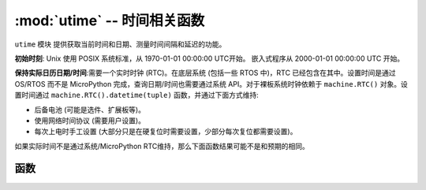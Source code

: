 ﻿:mod:`utime` -- 时间相关函数
======================================

.. module:: utime
   :synopsis: 时间相关函数

``utime`` 模块 提供获取当前时间和日期、测量时间间隔和延迟的功能。

**初始时刻**: Unix 使用 POSIX 系统标准，从 1970-01-01 00:00:00 UTC开始。
嵌入式程序从 2000-01-01 00:00:00 UTC 开始。

**保持实际日历日期/时间**:需要一个实时时钟 (RTC)。在底层系统 (包括一些 RTOS 中)，RTC 已经包含在其中。设置时间是通过 OS/RTOS 而不是 MicroPython 完成，查询日期/时间也需要通过系统 API。对于裸板系统时钟依赖于 ``machine.RTC()`` 对象。设置时间通过 ``machine.RTC().datetime(tuple)`` 函数，并通过下面方式维持:

* 后备电池 (可能是选件、扩展板等)。
* 使用网络时间协议 (需要用户设置)。
* 每次上电时手工设置 (大部分只是在硬复位时需要设置，少部分每次复位都需要设置)。

如果实际时间不是通过系统/MicroPython RTC维持，那么下面函数结果可能不是和预期的相同。

函数
---------

.. function:: localtime([secs])

   从初始时间的秒转换为元组: (年, 月, 日, 时, 分, 秒, 星期, yearday) 。如果 secs 是空或者 None，那么使用当前时间。

   * year 年份包括世纪（例如2014）。
   * month   is 1-12
   * mday    is 1-31
   * hour    is 0-23
   * minute  is 0-59
   * second  is 0-59
   * weekday is 0-6 for Mon-Sun
   * yearday is 1-366

.. function:: mktime()

   时间的反函数，它的参数是完整8参数的元组，返回值一个整数自2000年1月1日以来的秒数。

.. function:: sleep(seconds)

   休眠指定的时间（秒），Seconds 可以是浮点数。注意有些版本的 MicroPython 不支持浮点数，为了兼容可以使用 ``sleep_ms()`` 和 ``sleep_us()``函数。

.. function:: sleep_ms(ms)

   延时指定毫秒，参数不能小于0。

.. function:: sleep_us(us)

   延时指定微秒，参数不能小于0。

.. function:: ticks_ms()

    返回不断递增的毫秒计数器，在某些值后会重新计数(未指定)。计数值本身无特定意义，只适合用在``ticks_diff()``。
    
    注：执行标准数学运算（+，-）或关系运算符（<，>，>，> =）直接在这些值上会导致无效结果。执行数学运算然后传递结果作为论据来` ` ticks_diff() ` `或` ` ticks_add() ` `也将导致后一个函数的无效结果。

.. function:: ticks_us()

   和上面``ticks_ms()``类似，只是返回微秒。

.. function:: ticks_cpu()

   与 ``ticks_ms()`` 和 ``ticks_us()`` 类似，具有更高精度 (使用 CPU 时钟)。

   可用性：并非每个端口都实现此功能。


.. function:: ticks_add(ticks, delta)

   Offset ticks value by a given number, which can be either positive or negative.
   Given a ``ticks`` value, this function allows to calculate ticks value ``delta``
   ticks before or after it, following modular-arithmetic definition of tick values
   (see ``ticks_ms()`` above). ``ticks`` parameter must be a direct result of call
   to ``ticks_ms()``, ``ticks_us()``, or ``ticks_cpu()`` functions (or from previous
   call to ``ticks_add()``). However, ``delta`` can be an arbitrary integer number
   or numeric expression. ``ticks_add()`` is useful for calculating deadlines for
   events/tasks. (Note: you must use ``ticks_diff()`` function to work with
   deadlines.)

   Examples::

        # Find out what ticks value there was 100ms ago
        print(ticks_add(time.ticks_ms(), -100))

        # Calculate deadline for operation and test for it
        deadline = ticks_add(time.ticks_ms(), 200)
        while ticks_diff(deadline, time.ticks_ms()) > 0:
            do_a_little_of_something()

        # Find out TICKS_MAX used by this port
        print(ticks_add(0, -1))


.. function:: ticks_diff(ticks1, ticks2)

   Measure ticks difference between values returned from ``ticks_ms()``, ``ticks_us()``,
   or ``ticks_cpu()`` functions. The argument order is the same as for subtraction
   operator, ``ticks_diff(ticks1, ticks2)`` has the same meaning as ``ticks1 - ticks2``.
   However, values returned by ``ticks_ms()``, etc. functions may wrap around, so
   directly using subtraction on them will produce incorrect result. That is why
   ``ticks_diff()`` is needed, it implements modular (or more specifically, ring)
   arithmetics to produce correct result even for wrap-around values (as long as they not
   too distant inbetween, see below). The function returns **signed** value in the range
   [``-TICKS_PERIOD/2`` .. ``TICKS_PERIOD/2-1``] (that's a typical range definition for
   two's-complement signed binary integers). If the result is negative, it means that
   ``ticks1`` occured earlier in time than ``ticks2``. Otherwise, it means that
   ``ticks1`` occured after ``ticks2``. This holds ``only`` if ``ticks1`` and ``ticks2``
   are apart from each other for no more than ``TICKS_PERIOD/2-1`` ticks. If that does
   not hold, incorrect result will be returned. Specifically, if two tick values are
   apart for ``TICKS_PERIOD/2-1`` ticks, that value will be returned by the function.
   However, if ``TICKS_PERIOD/2`` of real-time ticks has passed between them, the
   function will return ``-TICKS_PERIOD/2`` instead, i.e. result value will wrap around
   to the negative range of possible values.

   Informal rationale of the constraints above: Suppose you are locked in a room with no
   means to monitor passing of time except a standard 12-notch clock. Then if you look at
   dial-plate now, and don't look again for another 13 hours (e.g., if you fall for a
   long sleep), then once you finally look again, it may seem to you that only 1 hour
   has passed. To avoid this mistake, just look at the clock regularly. Your application
   should do the same. "Too long sleep" metaphor also maps directly to application
   behavior: don't let your application run any single task for too long. Run tasks
   in steps, and do time-keeping inbetween.

   ``ticks_diff()`` is designed to accommodate various usage patterns, among them:

   Polling with timeout. In this case, the order of events is known, and you will deal
   only with positive results of ``ticks_diff()``::

        # Wait for GPIO pin to be asserted, but at most 500us
        start = time.ticks_us()
        while pin.value() == 0:
            if time.ticks_diff(time.ticks_us(), start) > 500:
                raise TimeoutError

   Scheduling events. In this case, ``ticks_diff()`` result may be negative
   if an event is overdue::

        # This code snippet is not optimized
        now = time.ticks_ms()
        scheduled_time = task.scheduled_time()
        if ticks_diff(now, scheduled_time) > 0:
            print("Too early, let's nap")
            sleep_ms(ticks_diff(now, scheduled_time))
            task.run()
        elif ticks_diff(now, scheduled_time) == 0:
            print("Right at time!")
            task.run()
        elif ticks_diff(now, scheduled_time) < 0:
            print("Oops, running late, tell task to run faster!")
            task.run(run_faster=true)

   Note: Do not pass ``time()`` values to ``ticks_diff()``, you should use
   normal mathematical operations on them. But note that ``time()`` may (and will)
   also overflow. This is known as https://en.wikipedia.org/wiki/Year_2038_problem .


.. function:: time()

   Returns the number of seconds, as an integer, since the Epoch, assuming that
   underlying RTC is set and maintained as described above. If an RTC is not set, this
   function returns number of seconds since a port-specific reference point in time (for
   embedded boards without a battery-backed RTC, usually since power up or reset). If you
   want to develop portable MicroPython application, you should not rely on this function
   to provide higher than second precision. If you need higher precision, use
   ``ticks_ms()`` and ``ticks_us()`` functions, if you need calendar time,
   ``localtime()`` without an argument is a better choice.

   .. admonition:: Difference to CPython
      :class: attention

      In CPython, this function returns number of
      seconds since Unix epoch, 1970-01-01 00:00 UTC, as a floating-point,
      usually having microsecond precision. With MicroPython, only Unix port
      uses the same Epoch, and if floating-point precision allows,
      returns sub-second precision. Embedded hardware usually doesn't have
      floating-point precision to represent both long time ranges and subsecond
      precision, so they use integer value with second precision. Some embedded
      hardware also lacks battery-powered RTC, so returns number of seconds
      since last power-up or from other relative, hardware-specific point
      (e.g. reset).
